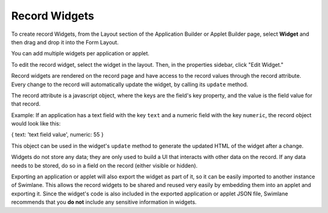 Record Widgets
==============

To create record Widgets, from the Layout section of the Application
Builder or Applet Builder page, select **Widget** and then drag and drop
it into the Form Layout.

|image1|

You can add multiple widgets per application or applet.

To edit the record widget, select the widget in the layout. Then, in the
properties sidebar, click "Edit Widget."

|image2|

Record widgets are rendered on the record page and have access to the
record values through the record attribute. Every change to the record
will automatically update the widget, by calling its ``update`` method.

The record attribute is a javascript object, where the keys are the
field's key property, and the value is the field value for that record.

Example: If an application has a text field with the key ``text`` and a
numeric field with the key ``numeric``, the record object would look
like this:

{ text: 'text field value', numeric: 55 }

This object can be used in the widget's ``update`` method to generate
the updated HTML of the widget after a change.

Widgets do not store any data; they are only used to build a UI that
interacts with other data on the record. If any data needs to be stored,
do so in a field on the record (either visible or hidden).

Exporting an application or applet will also export the widget as part
of it, so it can be easily imported to another instance of Swimlane.
This allows the record widgets to be shared and reused very easily by
embedding them into an applet and exporting it. Since the widget's code
is also included in the exported application or applet JSON file,
Swimlane recommends that you **do not** include any sensitive
information in widgets.

.. |image1| image:: ../../Resources/Images/builder-widget-item.png
.. |image2| image:: ../../Resources/Images/builder-edit-widget.png
